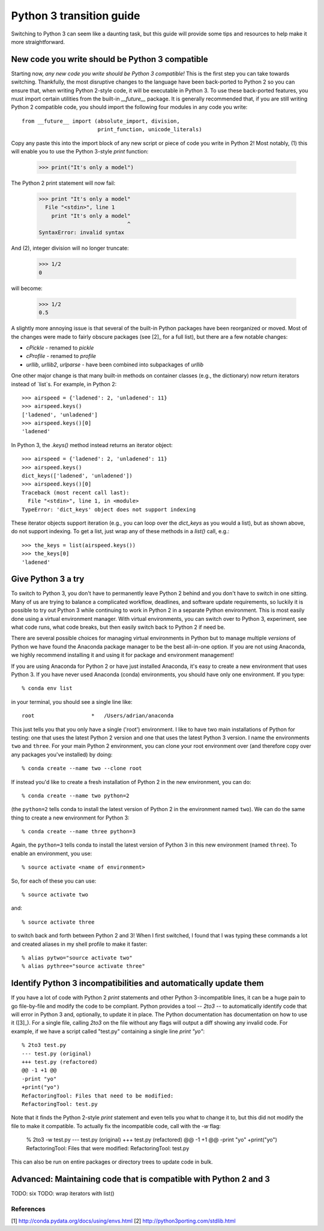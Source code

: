 Python 3 transition guide
=========================

Switching to Python 3 can seem like a daunting task, but this guide will
provide some tips and resources to help make it more straightforward.

New code you write should be Python 3 compatible
------------------------------------------------

Starting now, *any new code you write should be Python 3 compatible!* This is
the first  step you can take towards switching. Thankfully, the most disruptive
changes to the language have been back-ported to Python 2 so you can ensure
that, when writing Python 2-style code, it will be executable in Python 3. To
use these back-ported features, you must import certain utilities from the
built-in `__future__` package. It is generally recommended that, if you are
still writing Python 2 compatible code, you should import the following four
modules in any code you write::

    from __future__ import (absolute_import, division,
                            print_function, unicode_literals)

Copy any paste this into the import block of any new script or piece of code you
write in Python 2! Most notably, (1) this will enable you to use the Python
3-style `print` function:

    >>> print("It's only a model")

The Python 2 print statement will now fail:

    >>> print "It's only a model"
      File "<stdin>", line 1
        print "It's only a model"
                                ^
    SyntaxError: invalid syntax


And (2), integer division will no longer truncate:

    >>> 1/2
    0

will become:

    >>> 1/2
    0.5

A slightly more annoying issue is that several of the built-in Python packages
have been reorganized or moved. Most of the changes were made to fairly obscure
packages (see [2]_ for a full list), but there are a few notable changes:

- `cPickle` - renamed to `pickle`
- `cProfile` - renamed to `profile`
- `urllib`, `urllib2`, `urlparse` - have been combined into subpackages of
  `urllib`

One other major change is that many built-in methods on container classes (e.g.,
the dictionary) now return iterators instead of `list`s. For example, in
Python 2::

    >>> airspeed = {'ladened': 2, 'unladened': 11}
    >>> airspeed.keys()
    ['ladened', 'unladened']
    >>> airspeed.keys()[0]
    'ladened'

In Python 3, the `.keys()` method instead returns an iterator object::

    >>> airspeed = {'ladened': 2, 'unladened': 11}
    >>> airspeed.keys()
    dict_keys(['ladened', 'unladened'])
    >>> airspeed.keys()[0]
    Traceback (most recent call last):
      File "<stdin>", line 1, in <module>
    TypeError: 'dict_keys' object does not support indexing

These iterator objects support iteration (e.g., you can loop over the
`dict_keys` as you would a list), but as shown above, do not support indexing.
To get a list, just wrap any of these methods in a `list()` call, e.g.::

    >>> the_keys = list(airspeed.keys())
    >>> the_keys[0]
    'ladened'

Give Python 3 a try
-------------------

To switch to Python 3, you don't have to permanently leave Python 2 behind and
you don't have to switch in one sitting. Many of us are trying to balance a
complicated workflow, deadlines, and software update requirements, so luckily it
is possible to try out Python 3 while continuing to work in Python 2 in a
separate Python environment. This is most easily done using a virtual
environment manager. With virtual environments, you can switch over to Python 3,
experiment, see what code runs, what code breaks, but then easily switch back to
Python 2 if need be.

There are several possible choices for managing virtual environments in Python
but to manage multiple *versions* of Python we have found the Anaconda package
manager to be the best all-in-one option. If you are not using Anaconda, we
highly recommend installing it and using it for package and environment
management!

If you are using Anaconda for Python 2 or have just installed Anaconda, it's
easy to create a new environment that uses Python 3. If you have never used
Anaconda (conda) environments, you should have only one environment. If you
type::

    % conda env list

in your terminal, you should see a single line like::

    root                  *   /Users/adrian/anaconda

This just tells you that you only have a single ('root') environment. I like to
have two main installations of Python for testing: one that uses the latest
Python 2 version and one that uses the latest Python 3 version. I name the
environments ``two`` and ``three``. For your main Python 2 environment, you can
clone your root environment over (and therefore copy over any packages you've
installed) by doing::

    % conda create --name two --clone root

If instead you'd like to create a fresh installation of Python 2 in the new
environment, you can do::

    % conda create --name two python=2

(the ``python=2`` tells conda to install the latest version of Python 2 in the
environment named ``two``). We can do the same thing to create a new environment
for Python 3::

    % conda create --name three python=3

Again, the ``python=3`` tells conda to install the latest version of Python 3 in
this new environment (named ``three``). To enable an environment, you use::

    % source activate <name of environment>

So, for each of these you can use::

    % source activate two

and::

    % source activate three

to switch back and forth between Python 2 and 3! When I first switched, I found
that I was typing these commands a lot and created aliases in my shell profile
to make it faster::

    % alias pytwo="source activate two"
    % alias pythree="source activate three"


Identify Python 3 incompatibilities and automatically update them
-----------------------------------------------------------------

If you have a lot of code with Python 2 `print` statements and other Python
3-incompatible lines, it can be a huge pain to go file-by-file and modify the
code to be compliant. Python provides a tool -- `2to3` -- to automatically
identify code that will error in Python 3 and, optionally, to update it in
place. The Python documentation has documentation on how to use it ([3]_). For a
single file, calling `2to3` on the file without any flags will output a diff
showing any invalid code. For example, if we have a script called "test.py"
containing a single line `print "yo"`::

    % 2to3 test.py
    --- test.py (original)
    +++ test.py (refactored)
    @@ -1 +1 @@
    -print "yo"
    +print("yo")
    RefactoringTool: Files that need to be modified:
    RefactoringTool: test.py

Note that it finds the Python 2-style `print` statement and even tells you what
to change it to, but this did not modify the file to make it compatible. To
actually fix the incompatible code, call with the `-w` flag:

    % 2to3 -w test.py
    --- test.py (original)
    +++ test.py (refactored)
    @@ -1 +1 @@
    -print "yo"
    +print("yo")
    RefactoringTool: Files that were modified:
    RefactoringTool: test.py

This can also be run on entire packages or directory trees to update code in
bulk.

Advanced: Maintaining code that is compatible with Python 2 and 3
-----------------------------------------------------------------

TODO: six
TODO: wrap iterators with list()

References
``````````

[1] http://conda.pydata.org/docs/using/envs.html
[2] http://python3porting.com/stdlib.html
